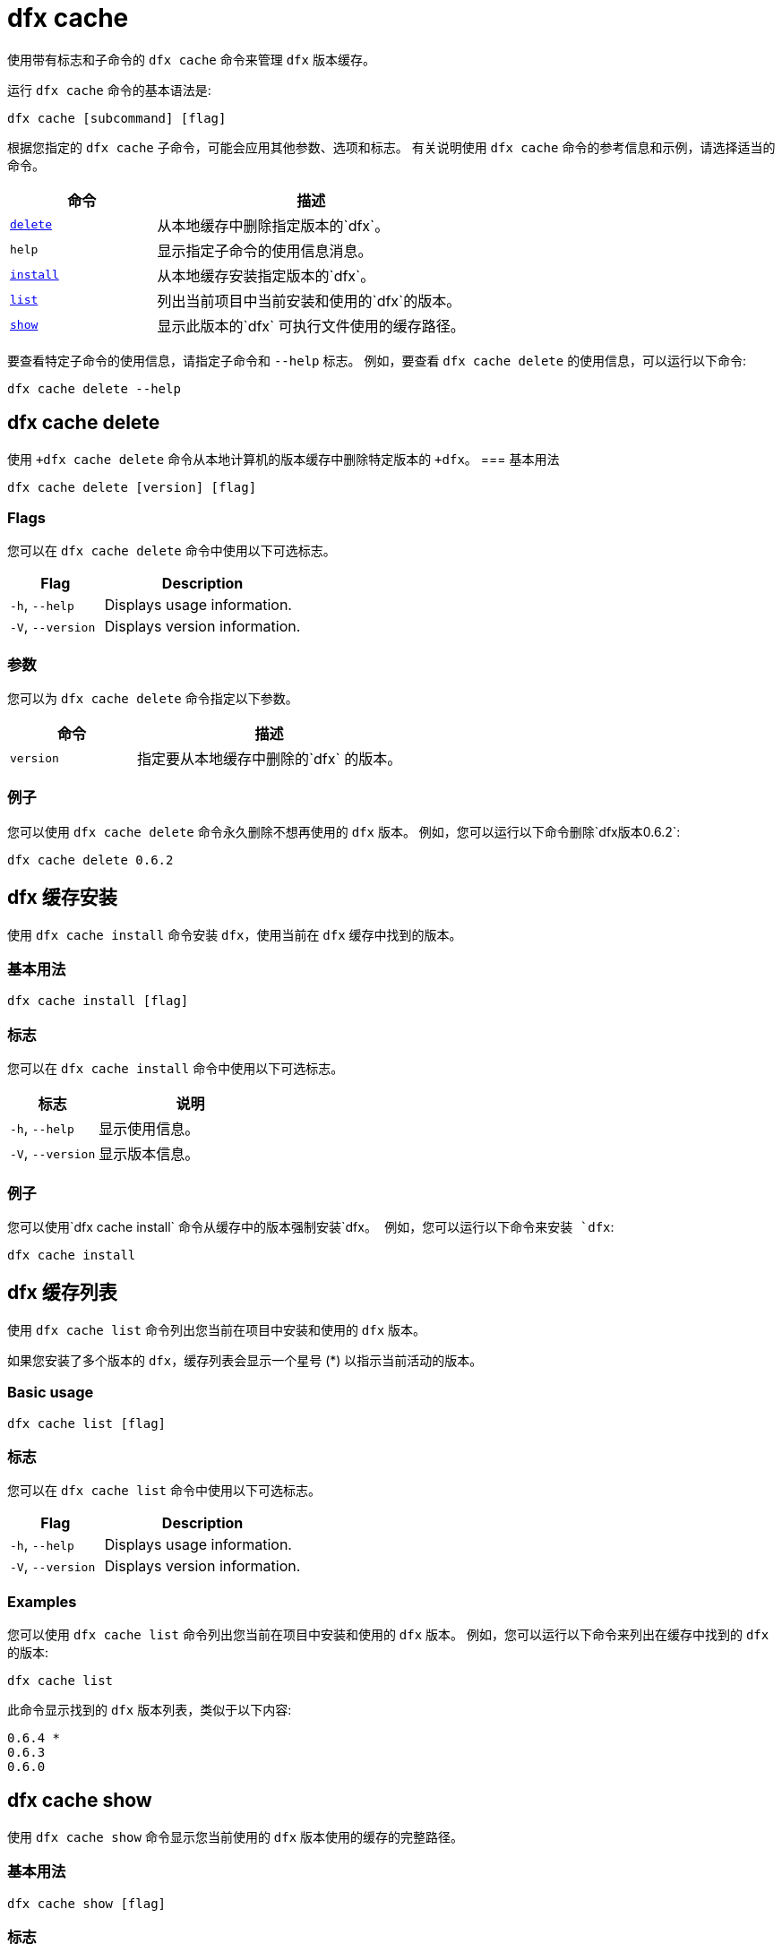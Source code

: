 = dfx cache

使用带有标志和子命令的 `+dfx cache+` 命令来管理 `+dfx+` 版本缓存。

运行 `+dfx cache+` 命令的基本语法是:

[source,bash]
----
dfx cache [subcommand] [flag]
----

根据您指定的 `+dfx cache+` 子命令，可能会应用其他参数、选项和标志。
有关说明使用 `+dfx cache+` 命令的参考信息和示例，请选择适当的命令。

[width="100%",cols="<32%,<68%",options="header"]
|===
|命令 |描述
|<<dfx cache delete,`+delete+`>> |从本地缓存中删除指定版本的`+dfx+`。

|`+help+` |显示指定子命令的使用信息消息。

|<<dfx cache install,`+install+`>> |从本地缓存安装指定版本的`+dfx+`。

|<<dfx 缓存列表,`+list+`>> |列出当前项目中当前安装和使用的`+dfx+`的版本。

|<<dfx cache show,`+show+`>> |显示此版本的`+dfx+` 可执行文件使用的缓存路径。
|===

要查看特定子命令的使用信息，请指定子命令和 `+--help+` 标志。
例如，要查看 `+dfx cache delete+` 的使用信息，可以运行以下命令:

[source,bash]
----
dfx cache delete --help
----

[[delete]]
== dfx cache delete

使用 `+dfx cache delete` 命令从本地计算机的版本缓存中删除特定版本的 `+dfx`。
=== 基本用法

[source,bash]
----
dfx cache delete [version] [flag]
----

=== Flags

您可以在 `+dfx cache delete+` 命令中使用以下可选标志。

[width="100%",cols="<32%,<68%",options="header"]
|===
|Flag |Description
|`+-h+`, `+--help+` |Displays usage information.
|`+-V+`, `+--version+` |Displays version information.
|===

=== 参数

您可以为 `+dfx cache delete+` 命令指定以下参数。

[width="100%",cols="<32%,<68%",options="header"]
|===
|命令 |描述
|`+version+` |指定要从本地缓存中删除的`+dfx+` 的版本。
|===

=== 例子

您可以使用 `+dfx cache delete+` 命令永久删除不想再使用的 `+dfx+` 版本。
例如，您可以运行以下命令删除`+dfx+`版本`+0.6.2+`:

[source,bash]
----
dfx cache delete 0.6.2
----

[[install]]
== dfx 缓存安装

使用 `+dfx cache install+` 命令安装 `+dfx+`，使用当前在 `+dfx+` 缓存中找到的版本。

=== 基本用法

[source,bash]
----
dfx cache install [flag]
----

=== 标志

您可以在 `+dfx cache install+` 命令中使用以下可选标志。

[width="100%",cols="<32%,<68%",options="header"]
|===
|标志 |说明
|`+-h+`, `+--help+` |显示使用信息。
|`+-V+`, `+--version+` |显示版本信息。
|===

=== 例子

您可以使用`+dfx cache install+` 命令从缓存中的版本强制安装`+dfx+`。
例如，您可以运行以下命令来安装 `+dfx+`:

[source,bash]
----
dfx cache install
----

== dfx 缓存列表

使用 `+dfx cache list+` 命令列出您当前在项目中安装和使用的 `+dfx+` 版本。

如果您安装了多个版本的 `+dfx+`，缓存列表会显示一个星号 (*) 以指示当前活动的版本。

=== Basic usage

[source,bash]
----
dfx cache list [flag]
----

=== 标志

您可以在 `+dfx cache list+` 命令中使用以下可选标志。

[width="100%",cols="<32%,<68%",options="header"]
|===
|Flag |Description
|`+-h+`, `+--help+` |Displays usage information.
|`+-V+`, `+--version+` |Displays version information.
|===

=== Examples

您可以使用 `+dfx cache list+` 命令列出您当前在项目中安装和使用的 `+dfx+` 版本。
例如，您可以运行以下命令来列出在缓存中找到的 `+dfx+` 的版本:

[source,bash]
----
dfx cache list
----

此命令显示找到的 `+dfx+` 版本列表，类似于以下内容:

[source,bash]
----
0.6.4 *
0.6.3
0.6.0
----

== dfx cache show

使用 `+dfx cache show+` 命令显示您当前使用的 `+dfx+` 版本使用的缓存的完整路径。

=== 基本用法

[source,bash]
----
dfx cache show [flag]
----

=== 标志

您可以在 `+dfx cache show+` 命令中使用以下可选标志。

[width="100%",cols="<32%,<68%",options="header"]
|===
|Flag |Description
|`+-h+`, `+--help+` |Displays usage information.
|`+-V+`, `+--version+` |Displays version information.
|===

=== 例子

您可以使用 `+dfx cache show+` 命令显示您当前使用的 `+dfx+` 版本使用的缓存的路径:

[source,bash]
----
dfx cache show
----

此命令显示您当前使用的 `+dfx+` 版本使用的缓存路径：

[source,bash]
----
/Users/pubs/.cache/dfinity/versions/0.6.4
----

